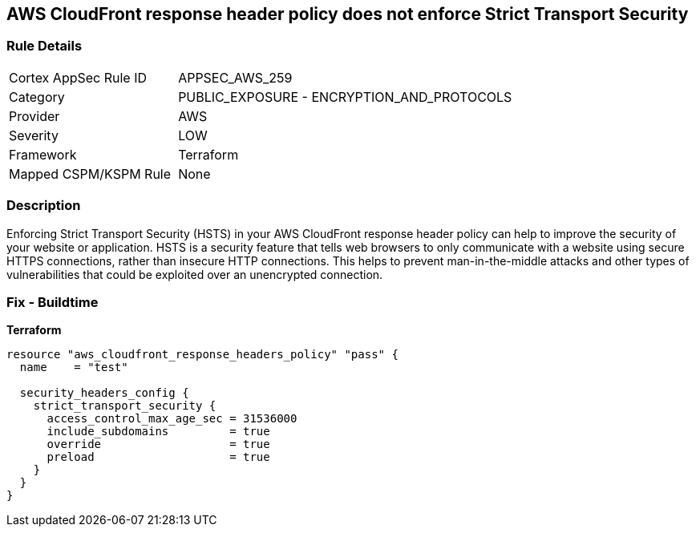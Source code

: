 == AWS CloudFront response header policy does not enforce Strict Transport Security


=== Rule Details

[cols="1,2"]
|===
|Cortex AppSec Rule ID |APPSEC_AWS_259
|Category |PUBLIC_EXPOSURE - ENCRYPTION_AND_PROTOCOLS
|Provider |AWS
|Severity |LOW
|Framework |Terraform
|Mapped CSPM/KSPM Rule |None
|===


=== Description

Enforcing Strict Transport Security (HSTS) in your AWS CloudFront response header policy can help to improve the security of your website or application.
HSTS is a security feature that tells web browsers to only communicate with a website using secure HTTPS connections, rather than insecure HTTP connections.
This helps to prevent man-in-the-middle attacks and other types of vulnerabilities that could be exploited over an unencrypted connection.

=== Fix - Buildtime


*Terraform* 




[source,go]
----
resource "aws_cloudfront_response_headers_policy" "pass" {
  name    = "test"

  security_headers_config {
    strict_transport_security {
      access_control_max_age_sec = 31536000
      include_subdomains         = true
      override                   = true
      preload                    = true
    }
  }
}
----
